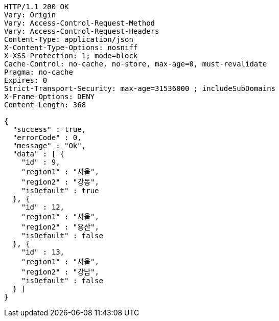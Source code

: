 [source,http,options="nowrap"]
----
HTTP/1.1 200 OK
Vary: Origin
Vary: Access-Control-Request-Method
Vary: Access-Control-Request-Headers
Content-Type: application/json
X-Content-Type-Options: nosniff
X-XSS-Protection: 1; mode=block
Cache-Control: no-cache, no-store, max-age=0, must-revalidate
Pragma: no-cache
Expires: 0
Strict-Transport-Security: max-age=31536000 ; includeSubDomains
X-Frame-Options: DENY
Content-Length: 368

{
  "success" : true,
  "errorCode" : 0,
  "message" : "Ok",
  "data" : [ {
    "id" : 9,
    "region1" : "서울",
    "region2" : "강동",
    "isDefault" : true
  }, {
    "id" : 12,
    "region1" : "서울",
    "region2" : "용산",
    "isDefault" : false
  }, {
    "id" : 13,
    "region1" : "서울",
    "region2" : "강남",
    "isDefault" : false
  } ]
}
----